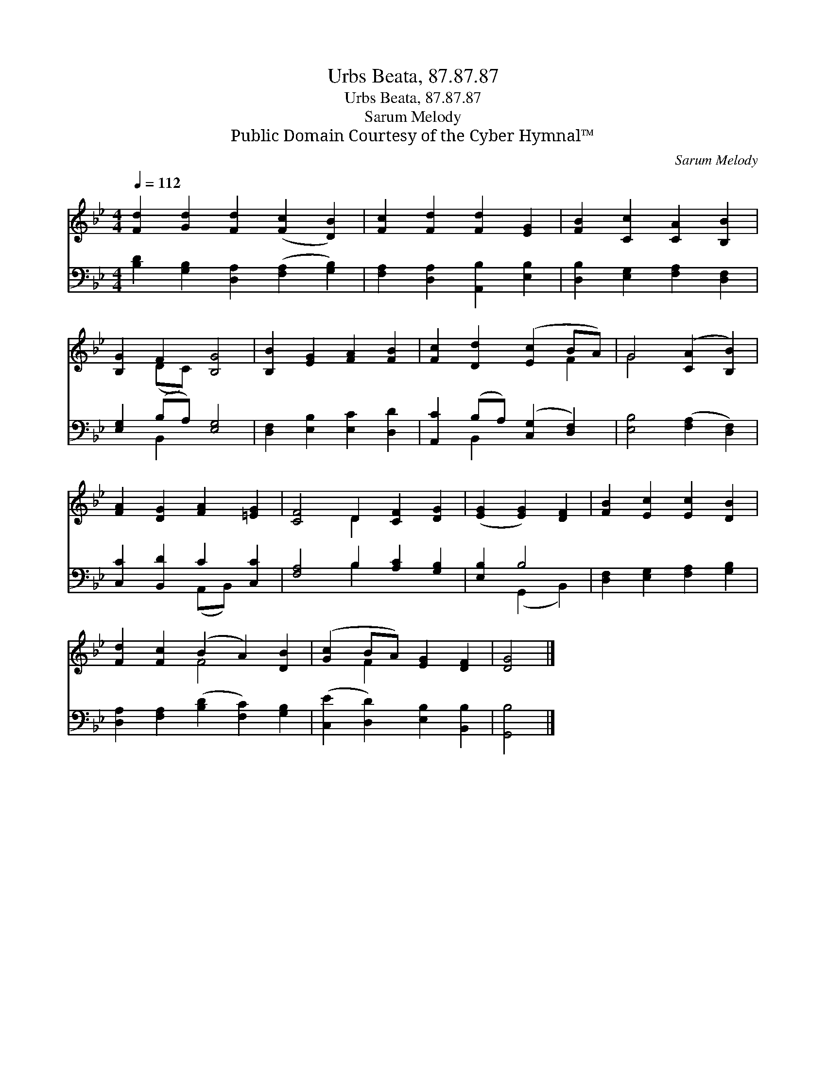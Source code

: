 X:1
T:Urbs Beata, 87.87.87
T:Urbs Beata, 87.87.87
T:Sarum Melody
T:Public Domain Courtesy of the Cyber Hymnal™
C:Sarum Melody
Z:Public Domain
Z:Courtesy of the Cyber Hymnal™
%%score ( 1 2 ) ( 3 4 )
L:1/8
Q:1/4=112
M:4/4
K:Bb
V:1 treble 
V:2 treble 
V:3 bass 
V:4 bass 
V:1
 [Fd]2 [Gd]2 [Fd]2 ([Fc]2 [DB]2) | [Fc]2 [Fd]2 [Fd]2 [EG]2 | [FB]2 [Cc]2 [CA]2 [B,B]2 | %3
 [B,G]2 F2 [B,G]4 | [B,B]2 [EG]2 [FA]2 [FB]2 | [Fc]2 [Dd]2 ([Ec]2 BA) | G4 ([CA]2 [B,B]2) | %7
 [FA]2 [DG]2 [FA]2 [=EG]2 | [CF]4 D2 [CF]2 [DG]2 | ([EG]2 [EG]2) [DF]2 | [FB]2 [Ec]2 [Ec]2 [DB]2 | %11
 [Fd]2 [Fc]2 (B2 A2) [DB]2 | ([Gc]2 BA) [EG]2 [DF]2 | [DG]4 |] %14
V:2
 x10 | x8 | x8 | x2 (DC) x4 | x8 | x6 F2 | G4 x4 | x8 | x4 D2 x4 | x6 | x8 | x4 F4 x2 | x2 F2 x4 | %13
 x4 |] %14
V:3
 [B,D]2 [G,B,]2 [D,A,]2 ([F,A,]2 [G,B,]2) | [F,A,]2 [D,A,]2 [A,,B,]2 [E,B,]2 | %2
 [D,B,]2 [E,G,]2 [F,A,]2 [D,F,]2 | [E,G,]2 (B,A,) [E,G,]4 | [D,F,]2 [E,B,]2 [E,C]2 [D,D]2 | %5
 [A,,C]2 (B,A,) ([C,G,]2 [D,F,]2) | [E,B,]4 ([F,A,]2 [D,F,]2) | [C,C]2 [B,,D]2 C2 [C,C]2 | %8
 [F,A,]4 B,2 [A,C]2 [G,B,]2 | [E,B,]2 B,4 | [D,F,]2 [E,G,]2 [F,A,]2 [G,B,]2 | %11
 [D,A,]2 [F,A,]2 ([B,D]2 [F,C]2) [G,B,]2 | ([C,E]2 [D,D]2) [E,B,]2 [B,,B,]2 | [G,,B,]4 |] %14
V:4
 x10 | x8 | x8 | x2 B,,2 x4 | x8 | x2 B,,2 x4 | x8 | x4 (A,,B,,) x2 | x4 B,2 x4 | x2 (G,,2 B,,2) | %10
 x8 | x10 | x8 | x4 |] %14

